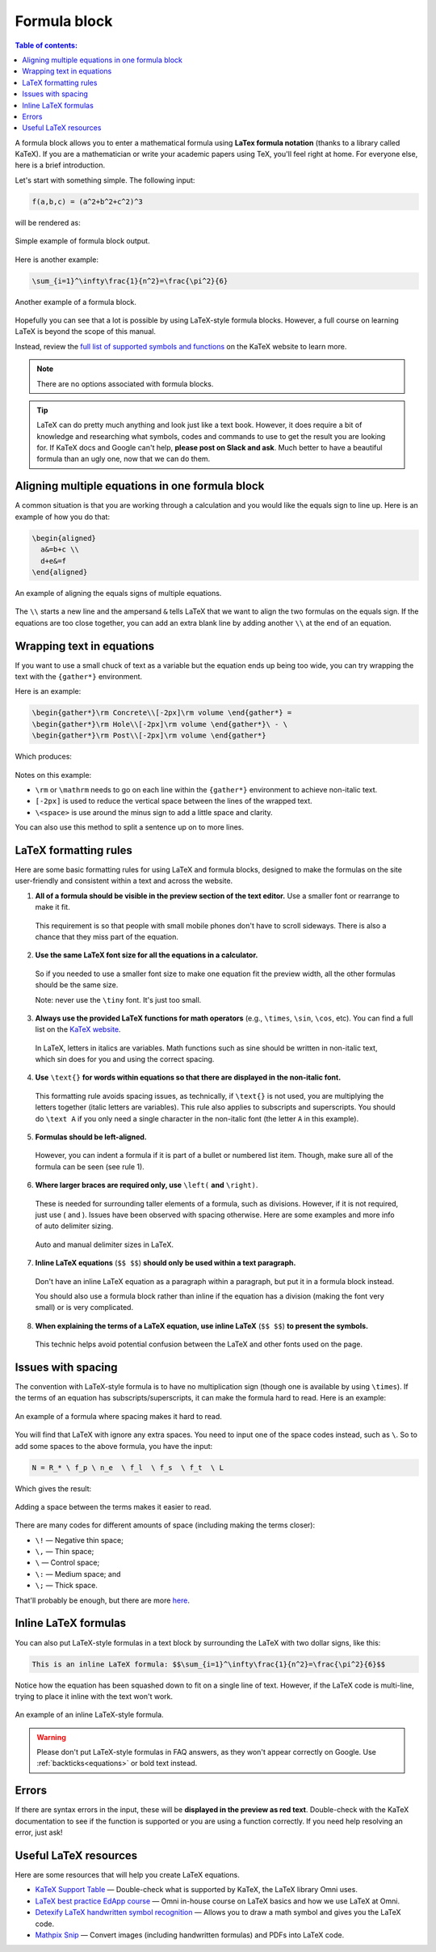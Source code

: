 .. _textEditorFormulaBlock:

Formula block
=============

.. contents:: Table of contents:
  :local:

A formula block allows you to enter a mathematical formula using **LaTex formula notation** (thanks to a library called KaTeX). If you are a mathematician or write your academic papers using TeX, you'll feel right at home. For everyone else, here is a brief introduction.

Let's start with something simple. The following input:

.. code-block:: latex

  f(a,b,c) = (a^2+b^2+c^2)^3

will be rendered as:

.. _formulaSimpleEg:
.. figure:: img/formula-simple-eg.png
  :alt: Simple example of formula block output
  :align: center

  Simple example of formula block output.

Here is another example:

.. code-block:: latex

  \sum_{i=1}^\infty\frac{1}{n^2}=\frac{\pi^2}{6}

.. _formulaSumEg:
.. figure:: img/formula-sum-eg.png
  :alt: Another example of a formula block
  :align: center

  Another example of a formula block.

Hopefully you can see that a lot is possible by using LaTeX-style formula blocks. However, a full course on learning LaTeX is beyond the scope of this manual.

Instead, review the `full list of supported symbols and functions <https://katex.org/docs/supported.html>`_ on the KaTeX website to learn more. 

.. note::
  There are no options associated with formula blocks.

.. tip::
  LaTeX can do pretty much anything and look just like a text book. However, it does require a bit of knowledge and researching what symbols, codes and commands to use to get the result you are looking for. If KaTeX docs and Google can't help, **please post on Slack and ask**. Much better to have a beautiful formula than an ugly one, now that we can do them.

Aligning multiple equations in one formula block
------------------------------------------------

A common situation is that you are working through a calculation and you would like the equals sign to line up. Here is an example of how you do that:

.. code-block:: latex

  \begin{aligned}
    a&=b+c \\
    d+e&=f
  \end{aligned}

.. _formulaAlignedEg:
.. figure:: img/formula-aligned-eg.png
  :alt: An example of aligning equations
  :align: center

  An example of aligning the equals signs of multiple equations.

The ``\\`` starts a new line and the ampersand ``&`` tells LaTeX that we want to align the two formulas on the equals sign. If the equations are too close together, you can add an extra blank line by adding another ``\\`` at the end of an equation.

Wrapping text in equations
--------------------------

If you want to use a small chuck of text as a variable but the equation ends up being too wide, you can try wrapping the text with the ``{gather*}`` environment.

Here is an example:

.. code-block:: latex

   \begin{gather*}\rm Concrete\\[-2px]\rm volume \end{gather*} =
   \begin{gather*}\rm Hole\\[-2px]\rm volume \end{gather*}\ - \ 
   \begin{gather*}\rm Post\\[-2px]\rm volume \end{gather*}

Which produces:

.. figure:: img/formula-wrap-text.png
  :alt: Example of wrapping text within an equation
  :align: center

Notes on this example:

* ``\rm`` or ``\mathrm`` needs to go on each line within the ``{gather*}`` environment to achieve non-italic text.
* ``[-2px]`` is used to reduce the vertical space between the lines of the wrapped text.
* ``\<space>`` is use around the minus sign to add a little space and clarity.

You can also use this method to split a sentence up on to more lines.

.. _textEditorFormulaBlockLaTexFormatting:

LaTeX formatting rules
----------------------

Here are some basic formatting rules for using LaTeX and formula blocks, designed to make the formulas on the site user-friendly and consistent within a text and across the website.

1. **All of a formula should be visible in the preview section of the text editor.** Use a smaller font or rearrange to make it fit.

  This requirement is so that people with small mobile phones don't have to scroll sideways. There is also a chance that they miss part of the equation.

2. **Use the same LaTeX font size for all the equations in a calculator.**

  So if you needed to use a smaller font size to make one equation fit the preview width, all the other formulas should be the same size.

  Note: never use the ``\tiny`` font. It's just too small.

3. **Always use the provided LaTeX functions for math operators** (e.g., ``\times``, ``\sin``, ``\cos``, etc). You can find a full list on the `KaTeX website <https://katex.org/docs/supported.html#math-operators>`_.

  In LaTeX, letters in italics are variables. Math functions such as sine should be written in non-italic text, which \sin does for you and using the correct spacing.

4. **Use** ``\text{}`` **for words within equations so that there are displayed in the non-italic font.**

  This formatting rule avoids spacing issues, as technically, if ``\text{}`` is not used, you are multiplying the letters together (italic letters are variables). This rule also applies to subscripts and superscripts. You should do ``\text A`` if you only need a single character in the non-italic font (the letter ``A`` in this example).

5. **Formulas should be left-aligned.**

  However, you can indent a formula if it is part of a bullet or numbered list item. Though, make sure all of the formula can be seen (see rule 1).


6. **Where larger braces are required only, use** ``\left(`` **and** ``\right)``.

  These is needed for surrounding taller elements of a formula, such as divisions. However, if it is not required, just use ( and ). Issues have been observed with spacing otherwise. Here are some examples and more info of auto delimiter sizing.

  .. _formulaAutoDelimiter:
  .. figure:: img/formula-auto-delimiter.jpeg
    :alt: Auto delimiters in LaTeX
    :width: 90%
    :align: center

    Auto and manual delimiter sizes in LaTeX.

7. **Inline LaTeX equations** (``$$ $$``) **should only be used within a text paragraph.**

  Don't have an inline LaTeX equation as a paragraph within a paragraph, but put it in a formula block instead.

  You should also use a formula block rather than inline if the equation has a division (making the font very small) or is very complicated.

8. **When explaining the terms of a LaTeX equation, use inline LaTeX** (``$$ $$``) **to present the symbols.**

  This technic helps avoid potential confusion between the LaTeX and other fonts used on the page.

Issues with spacing
-------------------

The convention with LaTeX-style formula is to have no multiplication sign (though one is available by using ``\times``). If the terms of an equation has subscripts/superscripts, it can make the formula hard to read. Here is an example:

.. _formulaPoorSpacingEg:
.. figure:: img/formula-poor-spacing-eg.png
  :alt: An example of a formula where spacing makes it hard to read.
  :align: center

  An example of a formula where spacing makes it hard to read.

You will find that LaTeX with ignore any extra spaces. You need to input one of the space codes instead, such as ``\``. So to add some spaces to the above formula, you have the input:

.. code-block:: latex

   N = R_* \ f_p \ n_e  \ f_l  \ f_s  \ f_t  \ L

Which gives the result:

.. _formulaGoodSpacingEg:
.. figure:: img/formula-good-spacing-eg.png
  :alt: Adding a space between the terms makes it easier to read.
  :align: center

  Adding a space between the terms makes it easier to read.

There are many codes for different amounts of space (including making the terms closer):

* ``\!`` — Negative thin space;
* ``\,`` — Thin space;
* ``\`` — Control space;
* ``\:`` — Medium space; and
* ``\;`` — Thick space.

That'll probably be enough, but there are more `here <https://tex.stackexchange.com/a/74354>`_.

.. _inlineLatex:

Inline LaTeX formulas
---------------------

You can also put LaTeX-style formulas in a text block by surrounding the LaTeX with two dollar signs, like this:

.. code-block:: latex

  This is an inline LaTeX formula: $$\sum_{i=1}^\infty\frac{1}{n^2}=\frac{\pi^2}{6}$$


Notice how the equation has been squashed down to fit on a single line of text. However, if the LaTeX code is multi-line, trying to place it inline with the text won't work.

.. _formulaInlineEg:
.. figure:: img/formula-inline-eg.png
  :alt: An example of an inline LaTeX-style formula
  :align: center

  An example of an inline LaTeX-style formula.

.. warning::
  Please don't put LaTeX-style formulas in FAQ answers, as they won't appear correctly on Google. Use :ref:`backticks<equations>` or bold text instead.

Errors
------

If there are syntax errors in the input, these will be **displayed in the preview as red text**. Double-check with the KaTeX documentation to see if the function is supported or you are using a function correctly. If you need help resolving an error, just ask!

Useful LaTeX resources
----------------------

Here are some resources that will help you create LaTeX equations.

* `KaTeX Support Table <https://katex.org/docs/support_table.html>`_ — Double-check what is supported by KaTeX, the LaTeX library Omni uses.
* `LaTeX best practice EdApp course <https://web.edapp.com/#course/63d92b7d8d1fd702937473b3>`_ — Omni in-house course on LaTeX basics and how we use LaTeX at Omni.
* `Detexify LaTeX handwritten symbol recognition <https://detexify.kirelabs.org/classify.html>`_ — Allows you to draw a math symbol and gives you the LaTeX code.
* `Mathpix Snip <https://mathpix.com/>`_ — Convert images (including handwritten formulas) and PDFs into LaTeX code.